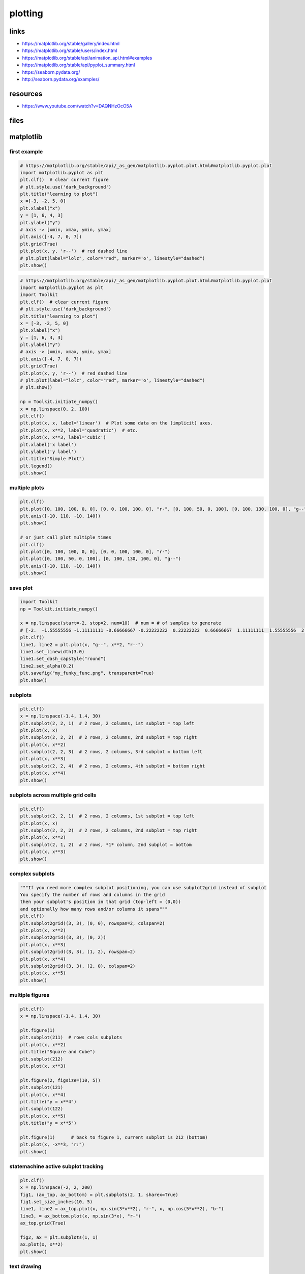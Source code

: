 ********
plotting
********

links
=====

* https://matplotlib.org/stable/gallery/index.html
* https://matplotlib.org/stable/users/index.html
* https://matplotlib.org/stable/api/animation_api.html#examples
* https://matplotlib.org/stable/api/pyplot_summary.html
* https://seaborn.pydata.org/
* http://seaborn.pydata.org/examples/

resources
=========

* https://www.youtube.com/watch?v=DAQNHzOcO5A

files
=====

.. only:: builder_html or readthedocs

   download csv :download:`here <files/csv/pandas_tut_read.csv>`

matplotlib
==========

first example
-------------

.. code-block:: python

   # https://matplotlib.org/stable/api/_as_gen/matplotlib.pyplot.plot.html#matplotlib.pyplot.plot
   import matplotlib.pyplot as plt
   plt.clf()  # clear current figure
   # plt.style.use('dark_background')
   plt.title("learning to plot")
   x =[-3, -2, 5, 0]
   plt.xlabel("x")
   y = [1, 6, 4, 3]
   plt.ylabel("y")
   # axis -> [xmin, xmax, ymin, ymax]
   plt.axis([-4, 7, 0, 7])
   plt.grid(True)
   plt.plot(x, y, 'r--')  # red dashed line
   # plt.plot(label="lolz", color="red", marker='o', linestyle="dashed")
   plt.show()


.. code-block:: python

   # https://matplotlib.org/stable/api/_as_gen/matplotlib.pyplot.plot.html#matplotlib.pyplot.plot
   import matplotlib.pyplot as plt
   import Toolkit
   plt.clf()  # clear current figure
   # plt.style.use('dark_background')
   plt.title("learning to plot")
   x = [-3, -2, 5, 0]
   plt.xlabel("x")
   y = [1, 6, 4, 3]
   plt.ylabel("y")
   # axis -> [xmin, xmax, ymin, ymax]
   plt.axis([-4, 7, 0, 7])
   plt.grid(True)
   plt.plot(x, y, 'r--')  # red dashed line
   # plt.plot(label="lolz", color="red", marker='o', linestyle="dashed")
   # plt.show()
   
   np = Toolkit.initiate_numpy()
   x = np.linspace(0, 2, 100)
   plt.clf()
   plt.plot(x, x, label='linear')  # Plot some data on the (implicit) axes.
   plt.plot(x, x**2, label='quadratic')  # etc.
   plt.plot(x, x**3, label='cubic')
   plt.xlabel('x label')
   plt.ylabel('y label')
   plt.title("Simple Plot")
   plt.legend()
   plt.show()

multiple plots
--------------

.. code-block:: python

   plt.clf()
   plt.plot([0, 100, 100, 0, 0], [0, 0, 100, 100, 0], "r-", [0, 100, 50, 0, 100], [0, 100, 130, 100, 0], "g--")
   plt.axis([-10, 110, -10, 140])
   plt.show()
   
   # or just call plot multiple times
   plt.clf()
   plt.plot([0, 100, 100, 0, 0], [0, 0, 100, 100, 0], "r-")
   plt.plot([0, 100, 50, 0, 100], [0, 100, 130, 100, 0], "g--")
   plt.axis([-10, 110, -10, 140])
   plt.show()


save plot
---------

.. code-block:: python

   import Toolkit
   np = Toolkit.initiate_numpy()

   x = np.linspace(start=-2, stop=2, num=10)  # num = # of samples to generate
   # [-2.  -1.55555556 -1.11111111 -0.66666667 -0.22222222  0.22222222  0.66666667  1.11111111  1.55555556  2. ]
   plt.clf()
   line1, line2 = plt.plot(x, "g--", x**2, "r--")
   line1.set_linewidth(3.0)
   line1.set_dash_capstyle("round")
   line2.set_alpha(0.2)
   plt.savefig("my_funky_func.png", transparent=True)
   plt.show()

subplots
--------

.. code-block:: python

   plt.clf()
   x = np.linspace(-1.4, 1.4, 30)
   plt.subplot(2, 2, 1)  # 2 rows, 2 columns, 1st subplot = top left
   plt.plot(x, x)
   plt.subplot(2, 2, 2)  # 2 rows, 2 columns, 2nd subplot = top right
   plt.plot(x, x**2)
   plt.subplot(2, 2, 3)  # 2 rows, 2 columns, 3rd subplot = bottom left
   plt.plot(x, x**3)
   plt.subplot(2, 2, 4)  # 2 rows, 2 columns, 4th subplot = bottom right
   plt.plot(x, x**4)
   plt.show()

subplots across multiple grid cells
-----------------------------------

.. code-block:: python

   plt.clf()
   plt.subplot(2, 2, 1)  # 2 rows, 2 columns, 1st subplot = top left
   plt.plot(x, x)
   plt.subplot(2, 2, 2)  # 2 rows, 2 columns, 2nd subplot = top right
   plt.plot(x, x**2)
   plt.subplot(2, 1, 2)  # 2 rows, *1* column, 2nd subplot = bottom
   plt.plot(x, x**3)
   plt.show()

complex subplots
----------------

.. code-block:: python

   """If you need more complex subplot positioning, you can use subplot2grid instead of subplot
   You specify the number of rows and columns in the grid
   then your subplot's position in that grid (top-left = (0,0))
   and optionally how many rows and/or columns it spans"""
   plt.clf()
   plt.subplot2grid((3, 3), (0, 0), rowspan=2, colspan=2)
   plt.plot(x, x**2)
   plt.subplot2grid((3, 3), (0, 2))
   plt.plot(x, x**3)
   plt.subplot2grid((3, 3), (1, 2), rowspan=2)
   plt.plot(x, x**4)
   plt.subplot2grid((3, 3), (2, 0), colspan=2)
   plt.plot(x, x**5)
   plt.show()

multiple figures
----------------

.. code-block:: python

   plt.clf()
   x = np.linspace(-1.4, 1.4, 30)
   
   plt.figure(1)
   plt.subplot(211)  # rows cols subplots
   plt.plot(x, x**2)
   plt.title("Square and Cube")
   plt.subplot(212)
   plt.plot(x, x**3)
   
   plt.figure(2, figsize=(10, 5))
   plt.subplot(121)
   plt.plot(x, x**4)
   plt.title("y = x**4")
   plt.subplot(122)
   plt.plot(x, x**5)
   plt.title("y = x**5")
   
   plt.figure(1)      # back to figure 1, current subplot is 212 (bottom)
   plt.plot(x, -x**3, "r:")
   plt.show()

statemachine active subplot tracking
------------------------------------

.. code-block:: python

   plt.clf()
   x = np.linspace(-2, 2, 200)
   fig1, (ax_top, ax_bottom) = plt.subplots(2, 1, sharex=True)
   fig1.set_size_inches(10, 5)
   line1, line2 = ax_top.plot(x, np.sin(3*x**2), "r-", x, np.cos(5*x**2), "b-")
   line3, = ax_bottom.plot(x, np.sin(3*x), "r-")
   ax_top.grid(True)
   
   fig2, ax = plt.subplots(1, 1)
   ax.plot(x, x**2)
   plt.show()

text drawing
------------

.. code-block:: python

   plt.clf()
   x = np.linspace(-1.5, 1.5, 30)
   px = 0.8
   py = px**2
   
   plt.plot(x, x**2, "b-", px, py, "ro")
   # specify the horizontal and vertical coordinates
   plt.text(0, 1.5, "Square function\n$y = x^2$", fontsize=20, color='blue', horizontalalignment="center")
   plt.text(px - 0.08, py, "Beautiful point", ha="right", weight="heavy")
   plt.text(px, py, "x = %0.2f\ny = %0.2f" % (px, py), rotation=50, color='gray')
   plt.show()

annotate
--------

.. code-block:: python

   plt.plot(x, x**2, px, py, "ro")
   plt.annotate("Beautiful point", xy=(px, py), xytext=(px-1.3,py+0.5),
                              color="green", weight="heavy", fontsize=14,
                              arrowprops={"facecolor": "lightgreen"})
   plt.show()

legends
-------

.. code-block:: python

   x = np.linspace(-1.4, 1.4, 50)
   plt.plot(x, x**2, "r--", label="Square function")
   plt.plot(x, x**3, "g-", label="Cube function")
   plt.legend(loc="best")
   plt.grid(True)
   plt.show()

Non linear scales
-----------------

.. code-block:: python

   # eg logarithmic or logit scales
   # https://matplotlib.org/stable/gallery/scales/scales.html
   x = np.linspace(0.1, 15, 500)
   y = x**3/np.exp(2*x)
   
   plt.figure(1)
   plt.plot(x, y)
   plt.yscale('linear')
   plt.title('linear')
   plt.grid(True)
   
   plt.figure(2)
   plt.plot(x, y)
   plt.yscale('log')
   plt.title('log')
   plt.grid(True)
   
   plt.figure(3)
   plt.plot(x, y)
   plt.yscale('logit')
   plt.title('logit')
   plt.grid(True)
   
   plt.figure(4)
   plt.plot(x, y - y.mean())
   plt.yscale('symlog', linthresh=0.05)
   plt.title('symlog')
   plt.grid(True)
   plt.show()

scatter
-------

.. code-block:: python

   plt.clf()
   f = plt.figure()
   f.clear()
   plt.close(f)
   for color in ['red', 'green', 'blue']:
       n = 100
       x, y = np.random.rand(2, n)
       scale = 500.0 * np.random.rand(n) ** 5
       plt.scatter(x, y, s=scale, c=color, alpha=0.3, edgecolors='blue')

   plt.grid(True)
   plt.show()


seaborn
=======
http://seaborn.pydata.org/examples/
scatterplot
-----------

.. code-block:: python

   import matplotlib.pyplot as plt
   import Toolkit
   import seaborn as sns

   pd = Toolkit.initiate_pandas(20, 20)
   df = pd.read_csv('files/csv/pokemon.csv', index_col=0)
   print(df.head())
   sns.lmplot(x='Attack', y='Defense', data=df,
              fit_reg=False,  # get rid of regression line
              hue='Stage')  # color by 'Stage' column
   # tweak axes using matplotlib
   plt.ylim(0, 200)
   plt.xlim(0, None)
   plt.show()


boxplot
-------

.. code-block:: python

   import matplotlib.pyplot as plt
   import Toolkit
   import seaborn as sns

   pd = Toolkit.initiate_pandas(20, 20)
   df = pd.read_csv('files/csv/pokemon.csv', index_col=0)
   # pre-format dataframe
   stats_df = df.drop(["Total", "Stage", "Legendary"], axis=1)
   sns.boxplot(data=stats_df)
   plt.show()


violin plot
-----------

shows distribution (violin thickness)

.. code-block:: python

   import matplotlib.pyplot as plt
   import Toolkit
   import seaborn as sns
   
   pd = Toolkit.initiate_pandas(20, 20)
   df = pd.read_csv('files/csv/pokemon.csv', index_col=0)
   sns.set_style("whitegrid")
   pkmn_type_colors = ['#78C850',  # Grass
                       '#F08030',  # Fire
                       '#6890F0',  # Water
                       '#A8B820',  # Bug
                       '#A8A878',  # Normal
                       '#A040A0',  # Poison
                       '#F8D030',  # Electric
                       '#E0C068',  # Ground
                       '#EE99AC',  # Fairy
                       '#C03028',  # Fighting
                       '#F85888',  # Psychic
                       '#B8A038',  # Rock
                       '#705898',  # Ghost
                       '#98D8D8',  # Ice
                       '#7038F8',  # Dragon
                      ]
   # Violin plot with Pokemon color palette
   sns.violinplot(x='Type 1', y='Attack', data=df,
                  palette=pkmn_type_colors) # set color palette
   plt.show()

swarm plot
----------

stacks points with similar values

.. code-block:: python

   # Swarm plot with Pokemon color palette
   sns.swarmplot(x='Type 1', y='Attack', data=df, 
                 palette=pkmn_type_colors)

overlaying plots
----------------

.. code-block:: python

   import matplotlib.pyplot as plt
   import Toolkit
   import seaborn as sns

   pd = Toolkit.initiate_pandas(20, 20)
   df = pd.read_csv('files/csv/pokemon.csv', index_col=0)
   sns.set_style("whitegrid")
   pkmn_type_colors = ['#78C850',  # Grass
                       '#F08030',  # Fire
                       '#6890F0',  # Water
                       '#A8B820',  # Bug
                       '#A8A878',  # Normal
                       '#A040A0',  # Poison
                       '#F8D030',  # Electric
                       '#E0C068',  # Ground
                       '#EE99AC',  # Fairy
                       '#C03028',  # Fighting
                       '#F85888',  # Psychic
                       '#B8A038',  # Rock
                       '#705898',  # Ghost
                       '#98D8D8',  # Ice
                       '#7038F8',  # Dragon
                      ]
   # Violin plot with Pokemon color palette
   # Swarm plot with Pokemon color palette
   sns.violinplot(x='Type 1', y='Attack', data=df,
                  inner=None,  # remove bars inside violins
                  palette=pkmn_type_colors) # set color palette
   sns.swarmplot(x='Type 1', y='Attack', data=df,
                 color='k',  # make swarm points black
                 alpha=0.7)  # slightly transparent
   plt.title('attack by type')
   plt.show()

melt columns
------------

- dataframe to melt
- ID vars to keep (pandas will melt all of the other ones)
- name new melted variable

.. code-block:: python

   # Melt DataFrame
   melted_df = pd.melt(stats_df, 
                       id_vars=["Name", "Type 1", "Type 2"], # Variables to keep
                       var_name="Stat") # Name of melted variable
   melted_df.head()


.. code-block:: python

   import matplotlib.pyplot as plt
   import Toolkit
   import seaborn as sns

   pd = Toolkit.initiate_pandas(20, 20)
   df = pd.read_csv('files/csv/pokemon.csv', index_col=0)
   stats_df = df.drop(['Total', 'Stage', 'Legendary'], axis=1)
   print(stats_df.head())
   # Melt DataFrame
   melted_df = pd.melt(stats_df,
                       id_vars=["Name", "Type 1", "Type 2"], # Variables to keep
                       var_name="Stat") # Name of melted variable
   print(melted_df.head())
   """
            Name Type 1  Type 2  HP  Attack  Defense  Sp. Atk  Sp. Def  Speed
   #                                                                         
   1   Bulbasaur  Grass  Poison  45      49       49       65       65     45
   2     Ivysaur  Grass  Poison  60      62       63       80       80     60
   3    Venusaur  Grass  Poison  80      82       83      100      100     80
   4  Charmander   Fire     NaN  39      52       43       60       50     65
   5  Charmeleon   Fire     NaN  58      64       58       80       65     80

            Name Type 1  Type 2 Stat  value
   0   Bulbasaur  Grass  Poison   HP     45
   1     Ivysaur  Grass  Poison   HP     60
   2    Venusaur  Grass  Poison   HP     80
   3  Charmander   Fire     NaN   HP     39
   4  Charmeleon   Fire     NaN   HP     58
   """
   print(stats_df.shape)   # (151, 9)
   print(melted_df.shape)  # (906, 5)  x6 rows in stats_df (6 cols melted under Stat)


.. code-block:: python

   # separate swarm by Stat (HP, Attack, Defense..)
   # color points by pokemon type "Type 1"
   pkmn_type_colors = ['#78C850',  # Grass
                       '#F08030',  # Fire
                       '#6890F0',  # Water
                       '#A8B820',  # Bug
                       '#A8A878',  # Normal
                       '#A040A0',  # Poison
                       '#F8D030',  # Electric
                       '#E0C068',  # Ground
                       '#EE99AC',  # Fairy
                       '#C03028',  # Fighting
                       '#F85888',  # Psychic
                       '#B8A038',  # Rock
                       '#705898',  # Ghost
                       '#98D8D8',  # Ice
                       '#7038F8',  # Dragon
                      ]
   plt.figure(figsize=(12, 8))
   sns.swarmplot(x="Stat",
                 y="value",
                 data=melted_df,
                 hue="Type 1",
                 dodge=True,  # separate points by hue
                 palette=pkmn_type_colors,
                 size=5)  # size of marker points
   plt.ylim(0, 260)  # adjust y-axis
   plt.legend(bbox_to_anchor=(1, 1), loc=2)  # place legend box to right
   plt.title('attack by type')
   plt.show()

heatmap
-------

.. code-block:: python

   # Calculate correlations
   corr = stats_df.corr()

   # Heatmap
   sns.heatmap(corr)

histogram
---------

.. code-block:: python

   # Distribution Plot (a.k.a. Histogram)
   sns.distplot(df.Attack)

bar plot
--------

.. code-block:: python

   # Count Plot (a.k.a. Bar Plot)
   sns.countplot(x='Type 1', data=df, palette=pkmn_type_colors)

   # Rotate x-labels
   plt.xticks(rotation=-45)

factor plot
-----------

.. code-block:: python

   # Factor Plot
   g = sns.catplot(x='Type 1', 
                      y='Attack', 
                      data=df, 
                      hue='Stage',  # Color by stage
                      col='Stage',  # Separate by stage
                      kind='swarm') # Swarmplot

   # Rotate x-axis labels
   g.set_xticklabels(rotation=-45)

   # plt.xticks(rotation=-45) Doesn't work because only rotates last plot

density plot
------------

.. code-block:: python

   # Density Plot
   sns.kdeplot(df.Attack, df.Defense)

joint distribution plot
-----------------------

.. code-block:: python

   # Joint Distribution Plot
   sns.jointplot(x='Attack', y='Defense', data=df)


